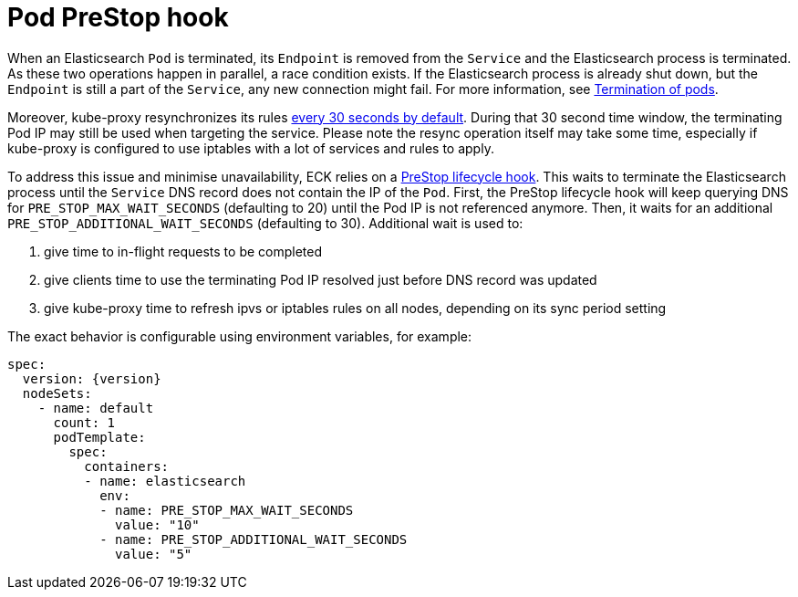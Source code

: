 :parent_page_id: elasticsearch-specification
:page_id: prestop
ifdef::env-github[]
****
link:https://www.elastic.co/guide/en/cloud-on-k8s/master/k8s-{parent_page_id}.html#k8s-{page_id}[View this document on the Elastic website]
****
endif::[]
[id="{p}-{page_id}"]
= Pod PreStop hook

When an Elasticsearch `Pod` is terminated, its `Endpoint` is removed from the `Service` and the Elasticsearch process is terminated. As these two operations happen in parallel, a race condition exists. If the Elasticsearch process is already shut down, but the `Endpoint` is still a part of the `Service`, any new connection might fail. For more information, see link:https://kubernetes.io/docs/concepts/workloads/pods/pod/#termination-of-pods[Termination of pods].

Moreover, kube-proxy resynchronizes its rules link:https://kubernetes.io/docs/reference/command-line-tools-reference/kube-proxy/#options[every 30 seconds by default]. During that 30 second time window, the terminating Pod IP may still be used when targeting the service. Please note the resync operation itself may take some time, especially if kube-proxy is configured to use iptables with a lot of services and rules to apply.

To address this issue and minimise unavailability, ECK relies on a link:https://kubernetes.io/docs/concepts/containers/container-lifecycle-hooks/[PreStop lifecycle hook]. This waits to terminate the Elasticsearch process until the `Service` DNS record does not contain the IP of the `Pod`.
First, the PreStop lifecycle hook will keep querying DNS for `PRE_STOP_MAX_WAIT_SECONDS` (defaulting to 20) until the Pod IP is not referenced anymore.
Then, it waits for an additional `PRE_STOP_ADDITIONAL_WAIT_SECONDS` (defaulting to 30). Additional wait is used to:

1. give time to in-flight requests to be completed
2. give clients time to use the terminating Pod IP resolved just before DNS record was updated
3. give kube-proxy time to refresh ipvs or iptables rules on all nodes, depending on its sync period setting

The exact behavior is configurable using environment variables, for example:

[source,yaml,subs="attributes"]
----
spec:
  version: {version}
  nodeSets:
    - name: default
      count: 1
      podTemplate:
        spec:
          containers:
          - name: elasticsearch
            env:
            - name: PRE_STOP_MAX_WAIT_SECONDS
              value: "10"
            - name: PRE_STOP_ADDITIONAL_WAIT_SECONDS
              value: "5"
----
